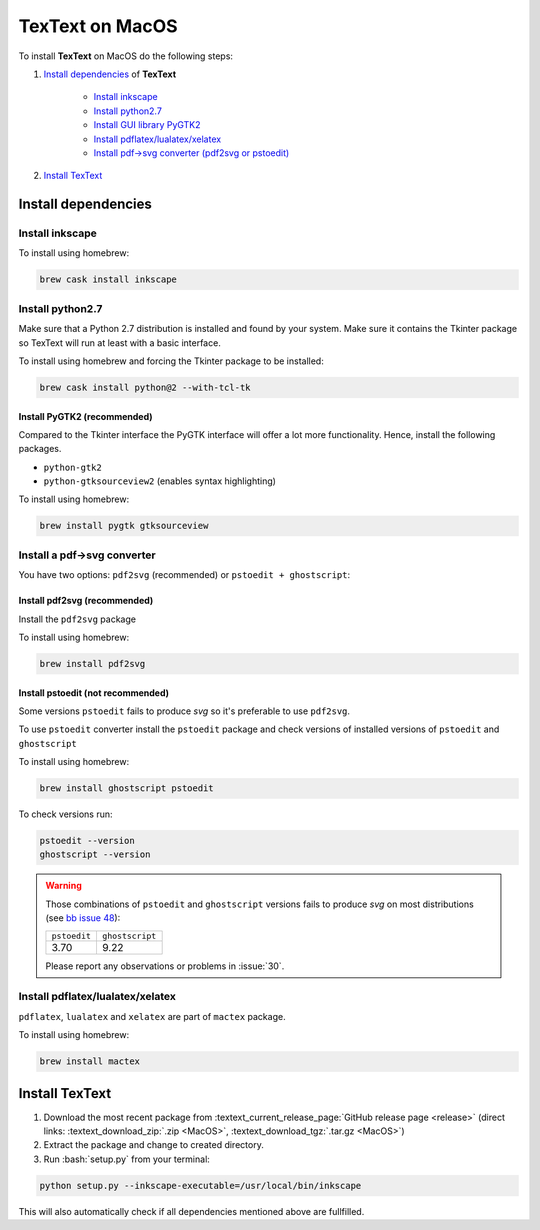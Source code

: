 .. |TexText| replace:: **TexText**

.. role:: bash(code)
   :language: bash
   :class: highlight

.. role:: latex(code)
   :language: latex
   :class: highlight

.. _macos-install:

================
TexText on MacOS
================

To install |TexText| on MacOS do the following steps:

#. `Install dependencies <macos-install-dependencies_>`_ of |TexText|

    - `Install inkscape <macos-install-inkscape_>`_
    - `Install python2.7 <macos-install-python27_>`_
    - `Install GUI library PyGTK2 <macos-install-pygtk2_>`_
    - `Install pdflatex/lualatex/xelatex <macos-install-latex_>`_
    - `Install pdf->svg converter (pdf2svg or pstoedit) <macos-install-pdf-to-svg-converter_>`_

#. `Install TexText <macos-install-textext_>`_

.. _macos-install-dependencies:

Install dependencies
====================

.. _macos-install-inkscape:

Install inkscape
~~~~~~~~~~~~~~~~

To install using homebrew:

.. code-block:: bash

    brew cask install inkscape

.. _macos-install-python27:

Install python2.7
~~~~~~~~~~~~~~~~~

Make sure that a Python 2.7 distribution is installed and found by
your system. Make sure it contains the Tkinter package so TexText will run
at least with a basic interface.

To install using homebrew and forcing the Tkinter package to be installed:

.. code-block:: bash

    brew cask install python@2 --with-tcl-tk

.. _macos-install-pygtk2:

Install PyGTK2 (recommended)
----------------------------
Compared to the Tkinter interface the PyGTK interface will offer a lot more
functionality. Hence, install the following packages.

-  ``python-gtk2``
-  ``python-gtksourceview2`` (enables syntax highlighting)

To install using homebrew:

.. code-block:: bash

    brew install pygtk gtksourceview

.. _macos-install-pdf-to-svg-converter:

Install a pdf->svg converter
~~~~~~~~~~~~~~~~~~~~~~~~~~~~

You have two options: ``pdf2svg`` (recommended) or ``pstoedit + ghostscript``:

.. _macos-install-pdf2svg:

Install pdf2svg (recommended)
----------------------------------
Install the ``pdf2svg`` package

To install using homebrew:

.. code-block:: bash

    brew install pdf2svg

.. _macos-install-pstoedit:

Install pstoedit (not recommended)
----------------------------------

Some versions ``pstoedit`` fails to produce `svg` so it's preferable to use ``pdf2svg``.

To use ``pstoedit`` converter install the ``pstoedit`` package and check versions of
installed versions of ``pstoedit`` and ``ghostscript``

To install using homebrew:

.. code-block:: bash

    brew install ghostscript pstoedit

To check versions run:

.. code-block:: bash

    pstoedit --version
    ghostscript --version

.. warning::
    Those combinations of ``pstoedit`` and ``ghostscript`` versions fails to produce `svg` on
    most distributions (see  `bb issue 48 <https://bitbucket.org/pitgarbe/textext/issues/48/ghostscript-still-bug-under-linux>`_):

    +--------------+-----------------+
    | ``pstoedit`` | ``ghostscript`` |
    +--------------+-----------------+
    |     3.70     |      9.22       |
    +--------------+-----------------+

    Please report any observations or problems in :issue:`30`.

.. _macos-install-latex:

Install pdflatex/lualatex/xelatex
~~~~~~~~~~~~~~~~~~~~~~~~~~~~~~~~~

``pdflatex``, ``lualatex`` and ``xelatex`` are part of ``mactex`` package.

To install using homebrew:

.. code-block:: bash

    brew install mactex


.. _macos-install-textext:

Install TexText
===============

1. Download the most recent package from :textext_current_release_page:`GitHub release page <release>` (direct links: :textext_download_zip:`.zip <MacOS>`, :textext_download_tgz:`.tar.gz <MacOS>`)
2. Extract the package and change to created directory.
3. Run :bash:`setup.py` from your terminal:


.. code-block:: bash

    python setup.py --inkscape-executable=/usr/local/bin/inkscape

This will also automatically check if all dependencies mentioned above are fullfilled.